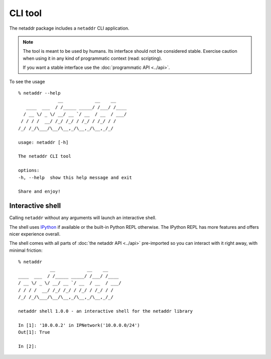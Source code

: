 CLI tool
========

The netaddr package includes a ``netaddr`` CLI application.

.. note::

    The tool is meant to be used by humans. Its interface should not be considered stable.
    Exercise caution when using it in any kind of programmatic context (read: scripting).

    If you want a stable interface use the :doc:`programmatic API <../api>`.

To see the usage ::

    % netaddr --help
                   __            __    __
       ____  ___  / /_____ _____/ /___/ /____
      / __ \/ _ \/ __/ __ `/ __  / __  / ___/
     / / / /  __/ /_/ /_/ / /_/ / /_/ / /
    /_/ /_/\___/\__/\__,_/\__,_/\__,_/_/

    usage: netaddr [-h]

    The netaddr CLI tool

    options:
    -h, --help  show this help message and exit

    Share and enjoy!

.. _interactive-shell:

Interactive shell
-----------------

Calling ``netaddr`` without any arguments will launch an interactive shell.

The shell uses `IPython`_ if available or the built-in Python REPL otherwise. The IPython REPL
has more features and offers nicer experience overall.

The shell comes with all parts of :doc:`the netaddr API <../api>` pre-imported so you can
interact with it right away, with minimal friction:

::

    % netaddr
                __            __    __
    ____  ___  / /_____ _____/ /___/ /____
    / __ \/ _ \/ __/ __ `/ __  / __  / ___/
    / / / /  __/ /_/ /_/ / /_/ / /_/ / /
    /_/ /_/\___/\__/\__,_/\__,_/\__,_/_/

    netaddr shell 1.0.0 - an interactive shell for the netaddr library

    In [1]: '10.0.0.2' in IPNetwork('10.0.0.0/24')
    Out[1]: True

    In [2]:

.. versionchanged:: NEXT_NETADDR_VERSION
    Made IPython an optional dependency.

.. _IPython: https://pypi.org/project/ipython/
